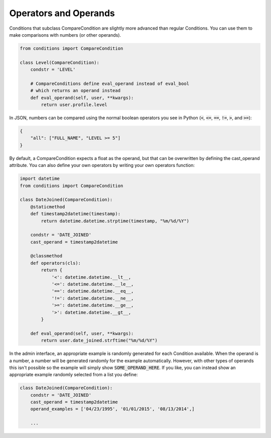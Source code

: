 Operators and Operands
^^^^^^^^^^^^^^^^^^^^^^

Conditions that subclass CompareCondition are slightly more advanced than regular Conditions. You can use them to make comparisons with numbers (or other operands).

.. code-block:: python

    from conditions import CompareCondition

    class Level(CompareCondition):
        condstr = 'LEVEL'

        # CompareConditions define eval_operand instead of eval_bool
        # which returns an operand instead
        def eval_operand(self, user, **kwargs):
            return user.profile.level

In JSON, numbers can be compared using the normal boolean operators you see in Python (:code:`<`, :code:`<=`, :code:`==`, :code:`!=`, :code:`>`, and :code:`>=`):

.. code-block:: javascript

    {
        "all": ["FULL_NAME", "LEVEL >= 5"]
    }

By default, a CompareCondition expects a float as the operand, but that can be overwritten by defining the cast_operand attribute. You can also define your own operators by writing your own operators function:

.. code-block:: python

    import datetime
    from conditions import CompareCondition

    class DateJoined(CompareCondition):
        @staticmethod
        def timestamp2datetime(timestamp):
            return datetime.datetime.strptime(timestamp, "%m/%d/%Y")

        condstr = 'DATE_JOINED'
        cast_operand = timestamp2datetime

        @classmethod
        def operators(cls):
            return {
                '<': datetime.datetime.__lt__,
                '<=': datetime.datetime.__le__,
                '==': datetime.datetime.__eq__,
                '!=': datetime.datetime.__ne__,
                '>=': datetime.datetime.__ge__,
                '>': datetime.datetime.__gt__,
            }

        def eval_operand(self, user, **kwargs):
            return user.date_joined.strftime("%m/%d/%Y")

In the admin interface, an appropriate example is randomly generated for each Condition available. When the operand is a number, a number will be generated randomly for the example automatically. However, with other types of operands this isn't possible so the example will simply show :code:`SOME_OPERAND_HERE`. If you like, you can instead show an appropriate example randomly selected from a list you define:

.. code-block:: python

    class DateJoined(CompareCondition):
        condstr = 'DATE_JOINED'
        cast_operand = timestamp2datetime
        operand_examples = ['04/23/1995', '01/01/2015', '08/13/2014',]

        ...
